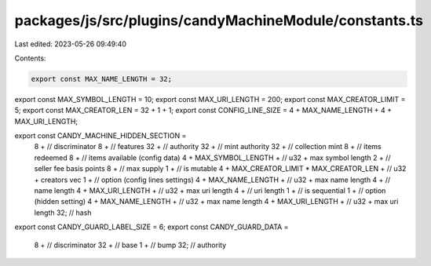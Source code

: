 packages/js/src/plugins/candyMachineModule/constants.ts
=======================================================

Last edited: 2023-05-26 09:49:40

Contents:

.. code-block:: ts

    export const MAX_NAME_LENGTH = 32;
export const MAX_SYMBOL_LENGTH = 10;
export const MAX_URI_LENGTH = 200;
export const MAX_CREATOR_LIMIT = 5;
export const MAX_CREATOR_LEN = 32 + 1 + 1;
export const CONFIG_LINE_SIZE = 4 + MAX_NAME_LENGTH + 4 + MAX_URI_LENGTH;

export const CANDY_MACHINE_HIDDEN_SECTION =
  8 + // discriminator
  8 + // features
  32 + // authority
  32 + // mint authority
  32 + // collection mint
  8 + // items redeemed
  8 + // items available (config data)
  4 +
  MAX_SYMBOL_LENGTH + // u32 + max symbol length
  2 + // seller fee basis points
  8 + // max supply
  1 + // is mutable
  4 +
  MAX_CREATOR_LIMIT * MAX_CREATOR_LEN + // u32 + creators vec
  1 + // option (config lines settings)
  4 +
  MAX_NAME_LENGTH + // u32 + max name length
  4 + // name length
  4 +
  MAX_URI_LENGTH + // u32 + max uri length
  4 + // uri length
  1 + // is sequential
  1 + // option (hidden setting)
  4 +
  MAX_NAME_LENGTH + // u32 + max name length
  4 +
  MAX_URI_LENGTH + // u32 + max uri length
  32; // hash

export const CANDY_GUARD_LABEL_SIZE = 6;
export const CANDY_GUARD_DATA =
  8 + // discriminator
  32 + // base
  1 + // bump
  32; // authority


